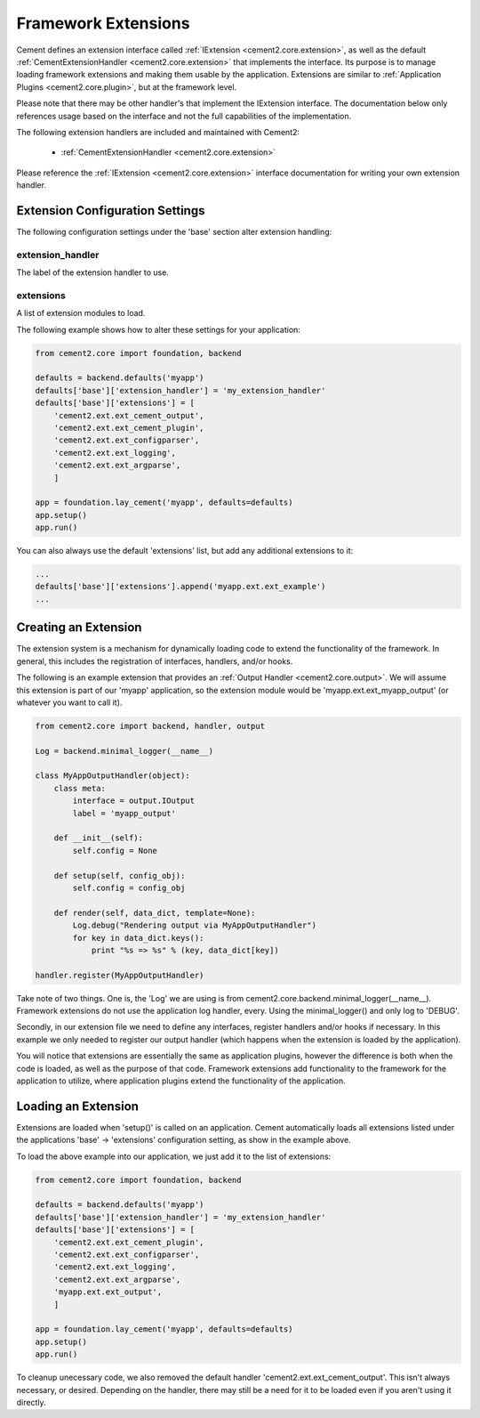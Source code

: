 Framework Extensions
====================

Cement defines an extension interface called :ref:`IExtension <cement2.core.extension>`, 
as well as the default :ref:`CementExtensionHandler <cement2.core.extension>` 
that implements the interface.  Its purpose is to manage loading framework
extensions and making them usable by the application.  Extensions are similar
to :ref:`Application Plugins <cement2.core.plugin>`, but at the framework level.

Please note that there may be other handler's that implement the IExtension
interface.  The documentation below only references usage based on the 
interface and not the full capabilities of the implementation.

The following extension handlers are included and maintained with Cement2:

    * :ref:`CementExtensionHandler <cement2.core.extension>`

Please reference the :ref:`IExtension <cement2.core.extension>` interface 
documentation for writing your own extension handler.

Extension Configuration Settings
--------------------------------

The following configuration settings under the 'base' section alter extension
handling:

extension_handler
^^^^^^^^^^^^^^^^^

The label of the extension handler to use.


extensions
^^^^^^^^^^

A list of extension modules to load.  


The following example shows how to alter these settings for your application:

.. code-block:: python

    from cement2.core import foundation, backend
    
    defaults = backend.defaults('myapp')
    defaults['base']['extension_handler'] = 'my_extension_handler'
    defaults['base']['extensions'] = [  
        'cement2.ext.ext_cement_output',
        'cement2.ext.ext_cement_plugin',
        'cement2.ext.ext_configparser', 
        'cement2.ext.ext_logging', 
        'cement2.ext.ext_argparse',
        ]
    
    app = foundation.lay_cement('myapp', defaults=defaults)
    app.setup()
    app.run()

You can also always use the default 'extensions' list, but add any additional
extensions to it:

.. code-block:: python

    ...
    defaults['base']['extensions'].append('myapp.ext.ext_example')
    ...

Creating an Extension
---------------------

The extension system is a mechanism for dynamically loading code to extend
the functionality of the framework.  In general, this includes the 
registration of interfaces, handlers, and/or hooks.

The following is an example extension that provides an 
:ref:`Output Handler <cement2.core.output>`.  We will assume this extension
is part of our 'myapp' application, so the extension module would be
'myapp.ext.ext_myapp_output' (or whatever you want to call it).

.. code-block:: python

    from cement2.core import backend, handler, output

    Log = backend.minimal_logger(__name__)

    class MyAppOutputHandler(object):
        class meta:
            interface = output.IOutput
            label = 'myapp_output'
        
        def __init__(self):
            self.config = None
            
        def setup(self, config_obj):
            self.config = config_obj
        
        def render(self, data_dict, template=None):
            Log.debug("Rendering output via MyAppOutputHandler")
            for key in data_dict.keys():
                print "%s => %s" % (key, data_dict[key])

    handler.register(MyAppOutputHandler)

Take note of two things.  One is, the 'Log' we are using is from 
cement2.core.backend.minimal_logger(__name__).  Framework extensions do not 
use the application log handler, every.  Using the minimal_logger() and only
log to 'DEBUG'.

Secondly, in our extension file we need to define any interfaces, register
handlers and/or hooks if necessary.  In this example we only needed to 
register our output handler (which happens when the extension is loaded
by the application).

You will notice that extensions are essentially the same as application 
plugins, however the difference is both when the code is loaded, as well as
the purpose of that code.  Framework extensions add functionality to the
framework for the application to utilize, where application plugins extend
the functionality of the application.

Loading an Extension
--------------------

Extensions are loaded when 'setup()' is called on an application.  Cement
automatically loads all extensions listed under the applications 
'base' -> 'extensions' configuration setting, as show in the example above.

To load the above example into our application, we just add it to the list
of extensions:

.. code-block:: python

    from cement2.core import foundation, backend
    
    defaults = backend.defaults('myapp')
    defaults['base']['extension_handler'] = 'my_extension_handler'
    defaults['base']['extensions'] = [  
        'cement2.ext.ext_cement_plugin',
        'cement2.ext.ext_configparser', 
        'cement2.ext.ext_logging', 
        'cement2.ext.ext_argparse',
        'myapp.ext.ext_output',
        ]
    
    app = foundation.lay_cement('myapp', defaults=defaults)
    app.setup()
    app.run()

To cleanup unecessary code, we also removed the default handler 
'cement2.ext.ext_cement_output'.  This isn't always necessary, or desired.
Depending on the handler, there may still be a need for it to be loaded even
if you aren't using it directly.


